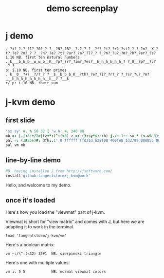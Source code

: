#+title: demo screenplay

* j demo
: . ?i?_?.?_?1?_?0?_? ?__?N?_?B?__?.?_? ?__?f?_?i?_?r?_?st?_? ?_?n?__X_?t?_?e?_?n?_? ?__?n?_?a?_?t?_?ur?_?a?_?l?_? ?_?n?_?u?_?m?_?b?_?er?_?s?
: i.10 NB. first ten natural numbers
: . k___b_b_b__w_w_b__K__?p?_?r?_?im?_?es?__h_h_h_h_h_h_? ?_0__?p?__?:?_? ?
: p: i.10 NB. first ten primes
: . k__0__?+?__?/?_? ?__$__b_b_b_K__?th?_?e?_?i?_?r?_? ?_?s?_?u?_?m?___h_h_h_h_h_h_h_h__h__? ?__$
: +/ p: i.10 NB. their sum

* j-kvm demo

** first slide
#+begin_src j
'sx sy' =. % 50 32 [ 'w h' =. 240 80
mb =: |.|:8-+/2>|(z+*:)^:(<8) z =: (}:sy*i:-:h) j./~ 1-~ sx * (<.w%_3)+i.w
pal =: (3#256)#: dfh;.1' 0 ffffff ffd21d b28f00 400fe8 1d2799 000055 000033'
pal vm mb
#+end_src

** line-by-line demo
#+begin_src j
NB. having installed J from http://jsoftware.com/
install'github:tangentstorm/j-kvm@work'
#+end_src

# Text without : is the spoken part

Hello, and welcome to my demo.

** once it's loaded

Here's how you load the "viewmat" part of j-kvm.

Viewmat is short for "view matrix" and comes with J, but
here we are adapting it to work in the terminal.

# text with : shows up in the REPL
: load 'tangentstorm/j-kvm/vm'

Here's a boolean matrix:

: vm ~:/\^:(<32) 32#1  NB. sierpinski triangle

Here's one with multiple values:

: vm i. 5 5            NB. normal viewmat colors

